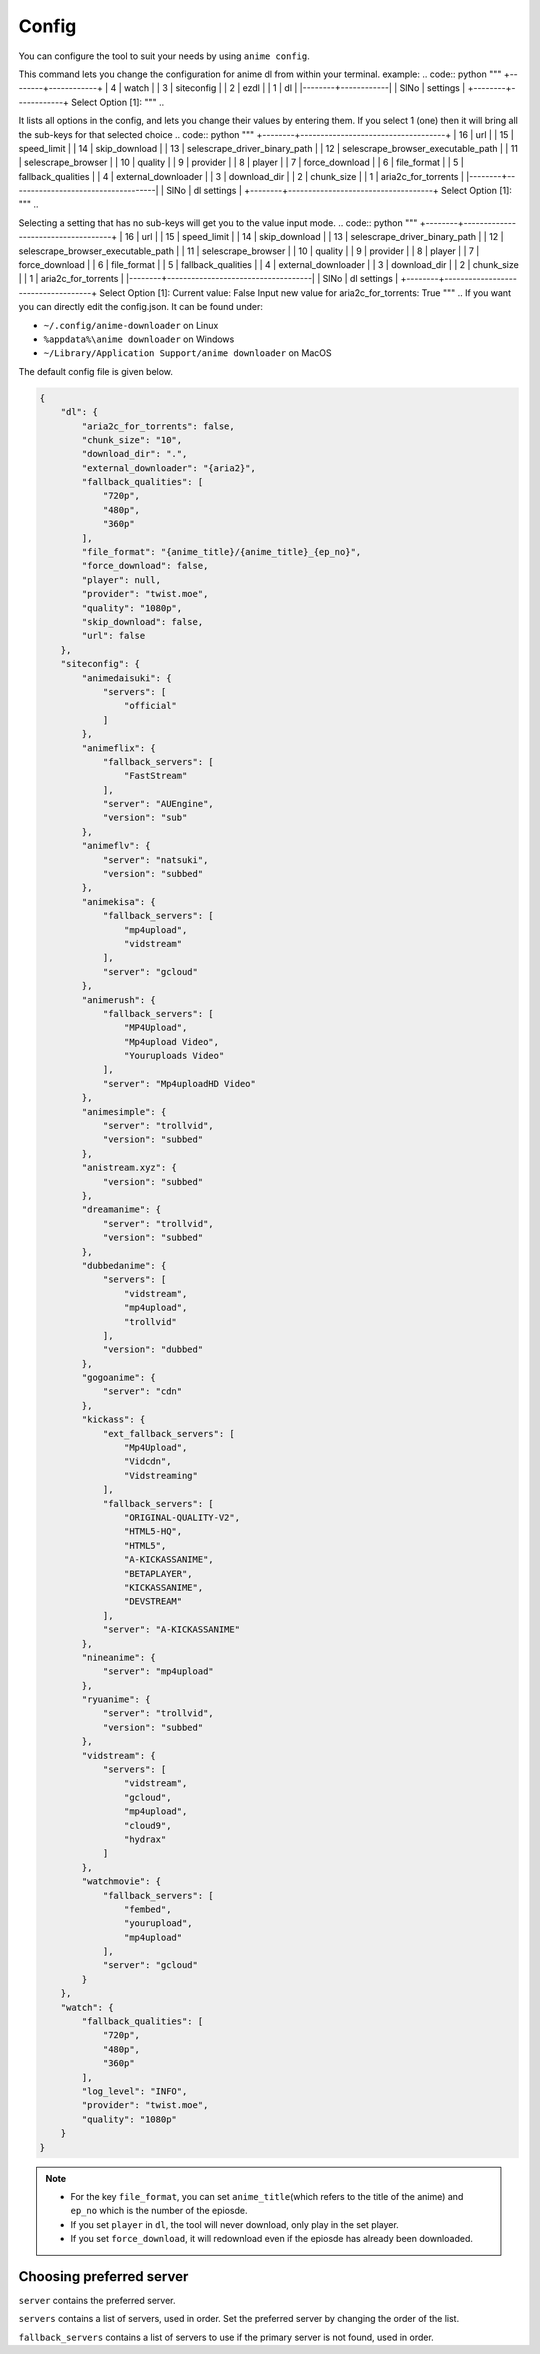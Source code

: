 Config
------

You can configure the tool to suit your needs by using ``anime config``.

This command lets you change the configuration for anime dl from within your terminal.
example:
.. code:: python
"""
+--------+------------+
|      4 | watch      |
|      3 | siteconfig |
|      2 | ezdl       |
|      1 | dl         |
|--------+------------|
|   SlNo | settings   |
+--------+------------+
Select Option [1]:
"""
..

It lists all options in the config, and lets you change their values by entering them.
If you select 1 (one) then it will bring all the sub-keys for that selected choice
.. code:: python
"""
+--------+------------------------------------+
|     16 | url                                |
|     15 | speed_limit                        |
|     14 | skip_download                      |
|     13 | selescrape_driver_binary_path      |
|     12 | selescrape_browser_executable_path |
|     11 | selescrape_browser                 |
|     10 | quality                            |
|      9 | provider                           |
|      8 | player                             |
|      7 | force_download                     |
|      6 | file_format                        |
|      5 | fallback_qualities                 |
|      4 | external_downloader                |
|      3 | download_dir                       |
|      2 | chunk_size                         |
|      1 | aria2c_for_torrents                |
|--------+------------------------------------|
|   SlNo | dl settings                        |
+--------+------------------------------------+
Select Option [1]:
"""
..

Selecting a setting that has no sub-keys will get you to the value input mode.
.. code:: python
"""
+--------+------------------------------------+
|     16 | url                                |
|     15 | speed_limit                        |
|     14 | skip_download                      |
|     13 | selescrape_driver_binary_path      |
|     12 | selescrape_browser_executable_path |
|     11 | selescrape_browser                 |
|     10 | quality                            |
|      9 | provider                           |
|      8 | player                             |
|      7 | force_download                     |
|      6 | file_format                        |
|      5 | fallback_qualities                 |
|      4 | external_downloader                |
|      3 | download_dir                       |
|      2 | chunk_size                         |
|      1 | aria2c_for_torrents                |
|--------+------------------------------------|
|   SlNo | dl settings                        |
+--------+------------------------------------+
Select Option [1]:
Current value: False
Input new value for aria2c_for_torrents: True
"""
..
If you want you can directly edit the config.json.
It can be found under:

-  ``~/.config/anime-downloader`` on Linux

-  ``%appdata%\anime downloader`` on Windows

- ``~/Library/Application Support/anime downloader`` on MacOS

The default config file is given below.

.. code:: json

    {
        "dl": {
            "aria2c_for_torrents": false,
            "chunk_size": "10",
            "download_dir": ".",
            "external_downloader": "{aria2}",
            "fallback_qualities": [
                "720p",
                "480p",
                "360p"
            ],
            "file_format": "{anime_title}/{anime_title}_{ep_no}",
            "force_download": false,
            "player": null,
            "provider": "twist.moe",
            "quality": "1080p",
            "skip_download": false,
            "url": false
        },
        "siteconfig": {
            "animedaisuki": {
                "servers": [
                    "official"
                ]
            },
            "animeflix": {
                "fallback_servers": [
                    "FastStream"
                ],
                "server": "AUEngine",
                "version": "sub"
            },
            "animeflv": {
                "server": "natsuki",
                "version": "subbed"
            },
            "animekisa": {
                "fallback_servers": [
                    "mp4upload",
                    "vidstream"
                ],
                "server": "gcloud"
            },
            "animerush": {
                "fallback_servers": [
                    "MP4Upload",
                    "Mp4upload Video",
                    "Youruploads Video"
                ],
                "server": "Mp4uploadHD Video"
            },
            "animesimple": {
                "server": "trollvid",
                "version": "subbed"
            },
            "anistream.xyz": {
                "version": "subbed"
            },
            "dreamanime": {
                "server": "trollvid",
                "version": "subbed"
            },
            "dubbedanime": {
                "servers": [
                    "vidstream",
                    "mp4upload",
                    "trollvid"
                ],
                "version": "dubbed"
            },
            "gogoanime": {
                "server": "cdn"
            },
            "kickass": {
                "ext_fallback_servers": [
                    "Mp4Upload",
                    "Vidcdn",
                    "Vidstreaming"
                ],
                "fallback_servers": [
                    "ORIGINAL-QUALITY-V2",
                    "HTML5-HQ",
                    "HTML5",
                    "A-KICKASSANIME",
                    "BETAPLAYER",
                    "KICKASSANIME",
                    "DEVSTREAM"
                ],
                "server": "A-KICKASSANIME"
            },
            "nineanime": {
                "server": "mp4upload"
            },
            "ryuanime": {
                "server": "trollvid",
                "version": "subbed"
            },
            "vidstream": {
                "servers": [
                    "vidstream",
                    "gcloud",
                    "mp4upload",
                    "cloud9",
                    "hydrax"
                ]
            },
            "watchmovie": {
                "fallback_servers": [
                    "fembed",
                    "yourupload",
                    "mp4upload"
                ],
                "server": "gcloud"
            }
        },
        "watch": {
            "fallback_qualities": [
                "720p",
                "480p",
                "360p"
            ],
            "log_level": "INFO",
            "provider": "twist.moe",
            "quality": "1080p"
        }
    }

.. note::
    - For the key ``file_format``, you can set ``anime_title``\ (which refers to the title of the anime) and ``ep_no`` which is the number of the epiosde.
    - If you set ``player`` in ``dl``, the tool will never download, only play in the set player.
    - If you set ``force_download``, it will redownload even if the epiosde has already been downloaded.
Choosing preferred server 
########
``server`` contains the preferred server. 

``servers`` contains a list of servers, used in order. Set the preferred server by changing the order of the list.

``fallback_servers`` contains a list of servers to use if the primary server is not found, used in order.
 
